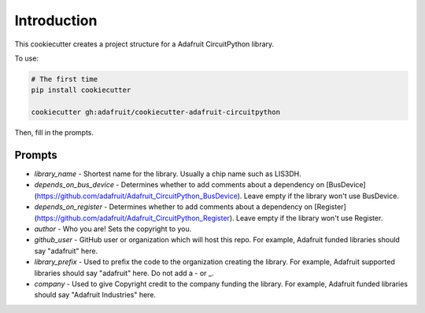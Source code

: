 
Introduction
============

.. image :: https://img.shields.io/discord/327254708534116352.svg
    :target: https://discord.gg/nBQh6qu
    :alt: Discord

This cookiecutter creates a project structure for a Adafruit CircuitPython
library.

To use:

.. code-block:: bash

  # The first time
  pip install cookiecutter

  cookiecutter gh:adafruit/cookiecutter-adafruit-circuitpython

Then, fill in the prompts.

Prompts
--------

* `library_name` - Shortest name for the library. Usually a chip name such as LIS3DH.
* `depends_on_bus_device` - Determines whether to add comments about a dependency on [BusDevice](https://github.com/adafruit/Adafruit_CircuitPython_BusDevice). Leave empty if the library won't use BusDevice.
* `depends_on_register` - Determines whether to add comments about a dependency on [Register](https://github.com/adafruit/Adafruit_CircuitPython_Register). Leave empty if the library won't use Register.
* `author` - Who you are! Sets the copyright to you.
* `github_user` - GitHub user or organization which will host this repo. For example, Adafruit funded libraries should say "adafruit" here.
* `library_prefix` - Used to prefix the code to the organization creating the library. For example, Adafruit supported libraries should say "adafruit" here. Do not add a - or _.
* `company` - Used to give Copyright credit to the company funding the library. For example, Adafruit funded libraries should say "Adafruit Industries" here.
